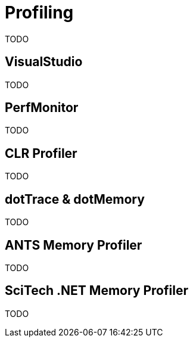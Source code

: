 = Profiling

TODO

== VisualStudio

TODO

== PerfMonitor

TODO

== CLR Profiler

TODO

== dotTrace & dotMemory

TODO

== ANTS Memory Profiler

TODO

== SciTech .NET Memory Profiler

TODO